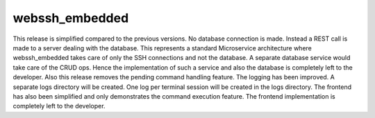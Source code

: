 webssh_embedded
-----------------

This release is simplified compared to the previous versions. No database connection is made. Instead a REST call is made to a server dealing with the database. This represents a standard Microservice architecture where webssh_embedded takes care of only the SSH connections and not the database. A separate database service would take care of the CRUD ops. Hence the implementation of such a service and also the database is completely left to the developer. Also this release removes the pending command handling feature. The logging has been improved. A separate logs directory will be created. One log per terminal session will be created in the logs directory. The frontend has also been simplified and only demonstrates the command execution feature. The frontend implementation is completely left to the developer.
